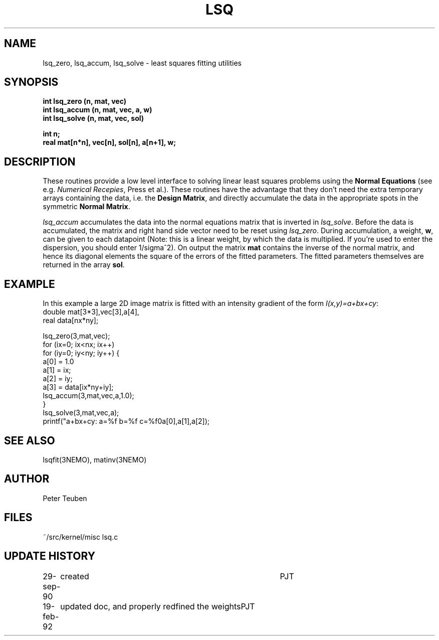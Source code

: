 .TH LSQ 3NEMO "19 February 1992"
.SH NAME
lsq_zero, lsq_accum, lsq_solve - least squares fitting utilities
.SH SYNOPSIS
.nf
\fBint lsq_zero (n, mat, vec)\fP
\fBint lsq_accum (n, mat, vec, a, w)\fP
\fBint lsq_solve (n, mat, vec, sol)\fP
.PP
\fBint n;\fP
\fBreal mat[n*n], vec[n], sol[n], a[n+1], w;\fP
.SH DESCRIPTION
These routines provide a low level interface to solving linear
least squares problems using 
the \fBNormal Equations\fP (see e.g.\fI Numerical Recepies\fP, Press et al.).
These routines have the advantage that they don't need the extra
temporary arrays containing the data, i.e. the \fBDesign Matrix\fP,
and directly accumulate the data in the appropriate spots in the
symmetric \fBNormal Matrix\fP.
.PP
\fIlsq_accum\fP
accumulates the data into the normal equations matrix that is 
inverted in \fIlsq_solve\fP. Before the data is accumulated, the matrix 
and right hand side vector need to be reset using \fIlsq_zero\fP.
During accumulation, a weight, \fBw\fP, can be given to each datapoint
(Note: this is a linear weight, by which the data is multiplied. If you're
used to enter the dispersion, you should enter 1/sigma^2).
On output the matrix \fBmat\fP contains the inverse of the normal
matrix, and hence its diagonal elements the square of the errors of the
fitted parameters. The fitted parameters themselves are
returned in the array \fBsol\fP.
.SH EXAMPLE
In this example a large 2D image matrix is fitted with an intensity gradient
of the form \fII(x,y)=a+bx+cy\fP:
.nf
    double mat[3*3],vec[3],a[4],
    real data[nx*ny];

    lsq_zero(3,mat,vec);
    for (ix=0; ix<nx; ix++)
    for (iy=0; iy<ny; iy++) {
        a[0] = 1.0
        a[1] = ix;
        a[2] = iy;
        a[3] = data[ix*ny+iy];
        lsq_accum(3,mat,vec,a,1.0);
    }
    lsq_solve(3,mat,vec,a);
    printf("a+bx+cy:  a=%f b=%f c=%f\n,a[0],a[1],a[2]);
.fi
.SH SEE ALSO
lsqfit(3NEMO), matinv(3NEMO)
.SH AUTHOR
Peter Teuben
.SH FILES
.nf
.ta +1.5i
~/src/kernel/misc  	lsq.c
.fi
.SH UPDATE HISTORY
.nf
.ta +1i +4i
29-sep-90	created  	PJT
19-feb-92	updated doc, and properly redfined the weights	PJT
.fi
